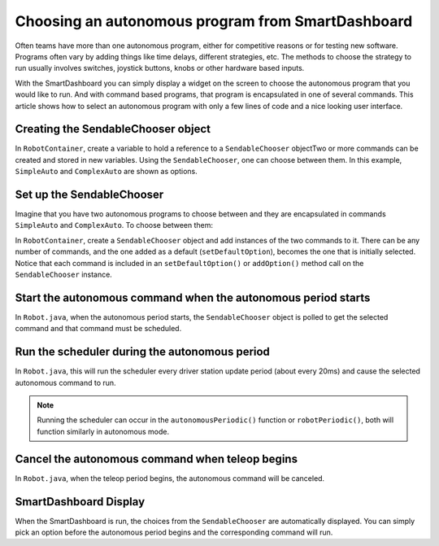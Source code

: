 Choosing an autonomous program from SmartDashboard
==================================================

Often teams have more than one autonomous program, either for competitive reasons or for testing new software. Programs often vary by adding things like time delays, different strategies, etc. The methods to choose the strategy to run usually involves switches, joystick buttons, knobs or other hardware based inputs.

With the SmartDashboard you can simply display a widget on the screen to choose the autonomous program that you would like to run. And with command based programs, that program is encapsulated in one of several commands. This article shows how to select an autonomous program with only a few lines of code and a nice looking user interface.

Creating the SendableChooser object
-----------------------------------

In ``RobotContainer``, create a variable to hold a reference to a ``SendableChooser`` objectTwo or more commands can be created and stored in new variables. Using the ``SendableChooser``, one can choose between them. In this example, ``SimpleAuto`` and ``ComplexAuto`` are shown as options.

.. tabs::

  .. group-tab:: Java

    .. remoteliteralinclude:: https://raw.githubusercontent.com/wpilibsuite/allwpilib/master/wpilibjExamples/src/main/java/edu/wpi/first/wpilibj/examples/hatchbottraditional/RobotContainer.java
      :language: java
      :lines: 43-52

  .. group-tab:: C++ (Header)

    .. remoteliteralinclude:: https://raw.githubusercontent.com/wpilibsuite/allwpilib/master/wpilibcExamples/src/main/cpp/examples/HatchbotTraditional/include/RobotContainer.h
      :language: c++
      :lines: 41-47

Set up the SendableChooser
--------------------------

Imagine that you have two autonomous programs to choose between and they are encapsulated in commands ``SimpleAuto`` and ``ComplexAuto``. To choose between them:

In ``RobotContainer``, create a ``SendableChooser`` object and add instances of the two commands to it. There can be any number of commands, and the one added as a default (``setDefaultOption``), becomes the one that is initially selected. Notice that each command is included in an ``setDefaultOption()`` or ``addOption()`` method call on the ``SendableChooser`` instance.

.. tabs::

  .. group-tab:: Java

    .. remoteliteralinclude:: https://raw.githubusercontent.com/wpilibsuite/allwpilib/master/wpilibjExamples/src/main/java/edu/wpi/first/wpilibj/examples/hatchbottraditional/RobotContainer.java
      :language: java
      :lines: 74-79

  .. group-tab:: C++ (Source)

    .. remoteliteralinclude:: https://raw.githubusercontent.com/wpilibsuite/allwpilib/master/wpilibcExamples/src/main/cpp/examples/HatchbotTraditional/cpp/RobotContainer.cpp
      :language: c++
      :lines: 21-26

Start the autonomous command when the autonomous period starts
--------------------------------------------------------------

In ``Robot.java``, when the autonomous period starts, the ``SendableChooser`` object is polled to get the selected command and that command must be scheduled.

.. tabs::

  .. group-tab:: Java

    .. remoteliteralinclude:: https://raw.githubusercontent.com/wpilibsuite/allwpilib/master/wpilibjExamples/src/main/java/edu/wpi/first/wpilibj/examples/hatchbottraditional/Robot.java
      :language: java
      :lines: 67-68,77-81

  .. group-tab:: C++ (Source)

    .. remoteliteralinclude:: https://raw.githubusercontent.com/wpilibsuite/allwpilib/master/wpilibcExamples/src/main/cpp/examples/HatchbotTraditional/cpp/Robot.cpp
      :language: c++
      :lines: 38-44

Run the scheduler during the autonomous period
----------------------------------------------

In ``Robot.java``, this will run the scheduler every driver station update period (about every 20ms) and cause the selected autonomous command to run.

.. note:: Running the scheduler can occur in the ``autonomousPeriodic()`` function or ``robotPeriodic()``, both will function similarly in autonomous mode.

.. tabs::

  .. group-tab:: Java

    .. remoteliteralinclude:: https://raw.githubusercontent.com/wpilibsuite/allwpilib/master/wpilibjExamples/src/main/java/edu/wpi/first/wpilibj/examples/hatchbottraditional/Robot.java
      :language: java
      :lines: 44,49-50

  .. group-tab:: C++ (Source)

    .. remoteliteralinclude:: https://raw.githubusercontent.com/wpilibsuite/allwpilib/master/wpilibcExamples/src/main/cpp/examples/HatchbotTraditional/cpp/Robot.cpp
      :language: c++
      :lines: 23

Cancel the autonomous command when teleop begins
------------------------------------------------

In ``Robot.java``, when the teleop period begins, the autonomous command will be canceled.

.. tabs::

  .. group-tab:: Java

    .. remoteliteralinclude:: https://raw.githubusercontent.com/wpilibsuite/allwpilib/master/wpilibjExamples/src/main/java/edu/wpi/first/wpilibj/examples/hatchbottraditional/Robot.java
      :language: java
      :lines: 91-99

  .. group-tab:: C++ (Source)

    .. remoteliteralinclude:: https://raw.githubusercontent.com/wpilibsuite/allwpilib/master/wpilibcExamples/src/main/cpp/examples/HatchbotTraditional/cpp/Robot.cpp
      :language: c++
      :lines: 48-57

SmartDashboard Display
----------------------

.. image:: images/choosing-an-autonomous-program-from-smartdashboard/smartdashboard-display.png

When the SmartDashboard is run, the choices from the ``SendableChooser`` are automatically displayed. You can simply pick an option before the autonomous period begins and the corresponding command will run.
